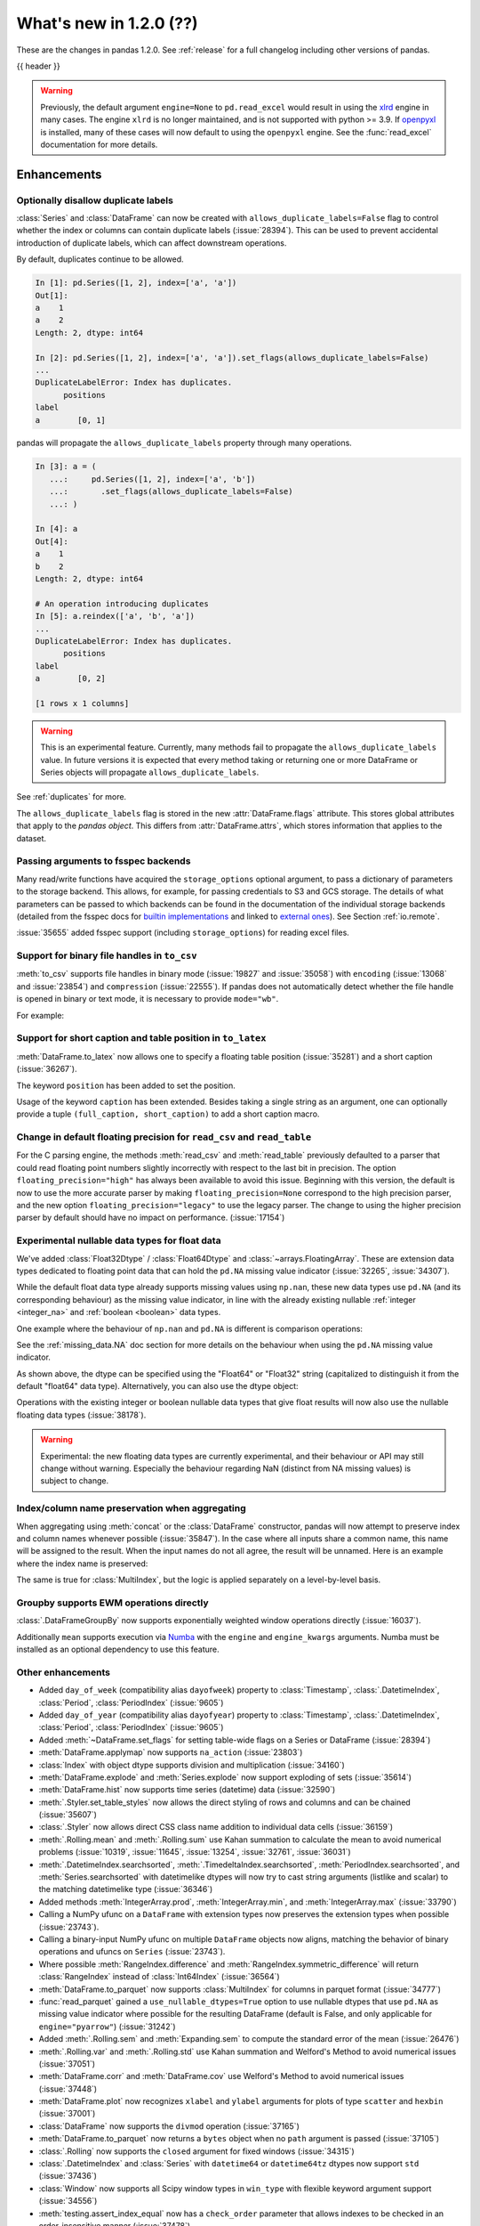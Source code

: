 .. _whatsnew_120:

What's new in 1.2.0 (??)
------------------------

These are the changes in pandas 1.2.0. See :ref:`release` for a full changelog
including other versions of pandas.

{{ header }}

.. warning::

   Previously, the default argument ``engine=None`` to ``pd.read_excel``
   would result in using the `xlrd <https://xlrd.readthedocs.io/en/latest/>`_ engine in
   many cases. The engine ``xlrd`` is no longer maintained, and is not supported with
   python >= 3.9. If `openpyxl <https://pypi.org/project/openpyxl/>`_  is installed,
   many of these  cases will now default to using the ``openpyxl`` engine. See the
   :func:`read_excel` documentation for more details.

.. ---------------------------------------------------------------------------

Enhancements
~~~~~~~~~~~~

.. _whatsnew_120.duplicate_labels:

Optionally disallow duplicate labels
^^^^^^^^^^^^^^^^^^^^^^^^^^^^^^^^^^^^

:class:`Series` and :class:`DataFrame` can now be created with ``allows_duplicate_labels=False`` flag to
control whether the index or columns can contain duplicate labels (:issue:`28394`). This can be used to
prevent accidental introduction of duplicate labels, which can affect downstream operations.

By default, duplicates continue to be allowed.

.. code-block:: ipython

    In [1]: pd.Series([1, 2], index=['a', 'a'])
    Out[1]:
    a    1
    a    2
    Length: 2, dtype: int64

    In [2]: pd.Series([1, 2], index=['a', 'a']).set_flags(allows_duplicate_labels=False)
    ...
    DuplicateLabelError: Index has duplicates.
          positions
    label
    a        [0, 1]

pandas will propagate the ``allows_duplicate_labels`` property through many operations.

.. code-block:: ipython

    In [3]: a = (
       ...:     pd.Series([1, 2], index=['a', 'b'])
       ...:       .set_flags(allows_duplicate_labels=False)
       ...: )

    In [4]: a
    Out[4]:
    a    1
    b    2
    Length: 2, dtype: int64

    # An operation introducing duplicates
    In [5]: a.reindex(['a', 'b', 'a'])
    ...
    DuplicateLabelError: Index has duplicates.
          positions
    label
    a        [0, 2]

    [1 rows x 1 columns]

.. warning::

   This is an experimental feature. Currently, many methods fail to
   propagate the ``allows_duplicate_labels`` value. In future versions
   it is expected that every method taking or returning one or more
   DataFrame or Series objects will propagate ``allows_duplicate_labels``.

See :ref:`duplicates` for more.

The ``allows_duplicate_labels`` flag is stored in the new :attr:`DataFrame.flags`
attribute. This stores global attributes that apply to the *pandas object*. This
differs from :attr:`DataFrame.attrs`, which stores information that applies to
the dataset.

Passing arguments to fsspec backends
^^^^^^^^^^^^^^^^^^^^^^^^^^^^^^^^^^^^

Many read/write functions have acquired the ``storage_options`` optional argument,
to pass a dictionary of parameters to the storage backend. This allows, for
example, for passing credentials to S3 and GCS storage. The details of what
parameters can be passed to which backends can be found in the documentation
of the individual storage backends (detailed from the fsspec docs for
`builtin implementations`_ and linked to `external ones`_). See
Section :ref:`io.remote`.

:issue:`35655` added fsspec support (including ``storage_options``)
for reading excel files.

.. _builtin implementations: https://filesystem-spec.readthedocs.io/en/latest/api.html#built-in-implementations
.. _external ones: https://filesystem-spec.readthedocs.io/en/latest/api.html#other-known-implementations

.. _whatsnew_120.binary_handle_to_csv:

Support for binary file handles in ``to_csv``
^^^^^^^^^^^^^^^^^^^^^^^^^^^^^^^^^^^^^^^^^^^^^

:meth:`to_csv` supports file handles in binary mode (:issue:`19827` and :issue:`35058`)
with ``encoding`` (:issue:`13068` and :issue:`23854`) and ``compression`` (:issue:`22555`).
If pandas does not automatically detect whether the file handle is opened in binary or text mode,
it is necessary to provide ``mode="wb"``.

For example:

.. ipython:: python

   import io

   data = pd.DataFrame([0, 1, 2])
   buffer = io.BytesIO()
   data.to_csv(buffer, encoding="utf-8", compression="gzip")

Support for short caption and table position in ``to_latex``
^^^^^^^^^^^^^^^^^^^^^^^^^^^^^^^^^^^^^^^^^^^^^^^^^^^^^^^^^^^^

:meth:`DataFrame.to_latex` now allows one to specify
a floating table position (:issue:`35281`)
and a short caption (:issue:`36267`).

The keyword ``position`` has been added to set the position.

.. ipython:: python

   data = pd.DataFrame({'a': [1, 2], 'b': [3, 4]})
   table = data.to_latex(position='ht')
   print(table)

Usage of the keyword ``caption`` has been extended.
Besides taking a single string as an argument,
one can optionally provide a tuple ``(full_caption, short_caption)``
to add a short caption macro.

.. ipython:: python

   data = pd.DataFrame({'a': [1, 2], 'b': [3, 4]})
   table = data.to_latex(caption=('the full long caption', 'short caption'))
   print(table)

.. _whatsnew_120.read_csv_table_precision_default:

Change in default floating precision for ``read_csv`` and ``read_table``
^^^^^^^^^^^^^^^^^^^^^^^^^^^^^^^^^^^^^^^^^^^^^^^^^^^^^^^^^^^^^^^^^^^^^^^^

For the C parsing engine, the methods :meth:`read_csv` and :meth:`read_table` previously defaulted to a parser that
could read floating point numbers slightly incorrectly with respect to the last bit in precision.
The option ``floating_precision="high"`` has always been available to avoid this issue.
Beginning with this version, the default is now to use the more accurate parser by making
``floating_precision=None`` correspond to the high precision parser, and the new option
``floating_precision="legacy"`` to use the legacy parser. The change to using the higher precision
parser by default should have no impact on performance. (:issue:`17154`)

.. _whatsnew_120.floating:

Experimental nullable data types for float data
^^^^^^^^^^^^^^^^^^^^^^^^^^^^^^^^^^^^^^^^^^^^^^^

We've added :class:`Float32Dtype` / :class:`Float64Dtype` and :class:`~arrays.FloatingArray`.
These are extension data types dedicated to floating point data that can hold the
``pd.NA`` missing value indicator (:issue:`32265`, :issue:`34307`).

While the default float data type already supports missing values using ``np.nan``,
these new data types use ``pd.NA`` (and its corresponding behaviour) as the missing
value indicator, in line with the already existing nullable :ref:`integer <integer_na>`
and :ref:`boolean <boolean>` data types.

One example where the behaviour of ``np.nan`` and ``pd.NA`` is different is
comparison operations:

.. ipython:: python

  # the default numpy float64 dtype
  s1 = pd.Series([1.5, None])
  s1
  s1 > 1

.. ipython:: python

  # the new nullable float64 dtype
  s2 = pd.Series([1.5, None], dtype="Float64")
  s2
  s2 > 1

See the :ref:`missing_data.NA` doc section for more details on the behaviour
when using the ``pd.NA`` missing value indicator.

As shown above, the dtype can be specified using the "Float64" or "Float32"
string (capitalized to distinguish it from the default "float64" data type).
Alternatively, you can also use the dtype object:

.. ipython:: python

   pd.Series([1.5, None], dtype=pd.Float32Dtype())

Operations with the existing integer or boolean nullable data types that
give float results will now also use the nullable floating data types (:issue:`38178`).

.. warning::

   Experimental: the new floating data types are currently experimental, and their
   behaviour or API may still change without warning. Especially the behaviour
   regarding NaN (distinct from NA missing values) is subject to change.

.. _whatsnew_120.index_name_preservation:

Index/column name preservation when aggregating
^^^^^^^^^^^^^^^^^^^^^^^^^^^^^^^^^^^^^^^^^^^^^^^

When aggregating using :meth:`concat` or the :class:`DataFrame` constructor, pandas
will now attempt to preserve index and column names whenever possible (:issue:`35847`).
In the case where all inputs share a common name, this name will be assigned to the
result. When the input names do not all agree, the result will be unnamed. Here is an
example where the index name is preserved:

.. ipython:: python

    idx = pd.Index(range(5), name='abc')
    ser = pd.Series(range(5, 10), index=idx)
    pd.concat({'x': ser[1:], 'y': ser[:-1]}, axis=1)

The same is true for :class:`MultiIndex`, but the logic is applied separately on a
level-by-level basis.

.. _whatsnew_120.groupby_ewm:

Groupby supports EWM operations directly
^^^^^^^^^^^^^^^^^^^^^^^^^^^^^^^^^^^^^^^^

:class:`.DataFrameGroupBy` now supports exponentially weighted window operations directly (:issue:`16037`).

.. ipython:: python

    df = pd.DataFrame({'A': ['a', 'b', 'a', 'b'], 'B': range(4)})
    df
    df.groupby('A').ewm(com=1.0).mean()

Additionally ``mean`` supports execution via `Numba <https://numba.pydata.org/>`__ with
the  ``engine`` and ``engine_kwargs`` arguments. Numba must be installed as an optional dependency
to use this feature.

.. _whatsnew_120.enhancements.other:

Other enhancements
^^^^^^^^^^^^^^^^^^
- Added ``day_of_week`` (compatibility alias ``dayofweek``) property to :class:`Timestamp`, :class:`.DatetimeIndex`, :class:`Period`, :class:`PeriodIndex` (:issue:`9605`)
- Added ``day_of_year`` (compatibility alias ``dayofyear``) property to :class:`Timestamp`, :class:`.DatetimeIndex`, :class:`Period`, :class:`PeriodIndex` (:issue:`9605`)
- Added :meth:`~DataFrame.set_flags` for setting table-wide flags on a Series or DataFrame (:issue:`28394`)
- :meth:`DataFrame.applymap` now supports ``na_action`` (:issue:`23803`)
- :class:`Index` with object dtype supports division and multiplication (:issue:`34160`)
- :meth:`DataFrame.explode` and :meth:`Series.explode` now support exploding of sets (:issue:`35614`)
- :meth:`DataFrame.hist` now supports time series (datetime) data (:issue:`32590`)
- :meth:`.Styler.set_table_styles` now allows the direct styling of rows and columns and can be chained (:issue:`35607`)
- :class:`.Styler` now allows direct CSS class name addition to individual data cells (:issue:`36159`)
- :meth:`.Rolling.mean` and :meth:`.Rolling.sum` use Kahan summation to calculate the mean to avoid numerical problems (:issue:`10319`, :issue:`11645`, :issue:`13254`, :issue:`32761`, :issue:`36031`)
- :meth:`.DatetimeIndex.searchsorted`, :meth:`.TimedeltaIndex.searchsorted`, :meth:`PeriodIndex.searchsorted`, and :meth:`Series.searchsorted` with datetimelike dtypes will now try to cast string arguments (listlike and scalar) to the matching datetimelike type (:issue:`36346`)
- Added methods :meth:`IntegerArray.prod`, :meth:`IntegerArray.min`, and :meth:`IntegerArray.max` (:issue:`33790`)
- Calling a NumPy ufunc on a ``DataFrame`` with extension types now preserves the extension types when possible (:issue:`23743`).
- Calling a binary-input NumPy ufunc on multiple ``DataFrame`` objects now aligns, matching the behavior of binary operations and ufuncs on ``Series`` (:issue:`23743`).
- Where possible :meth:`RangeIndex.difference` and :meth:`RangeIndex.symmetric_difference` will return :class:`RangeIndex` instead of :class:`Int64Index` (:issue:`36564`)
- :meth:`DataFrame.to_parquet` now supports :class:`MultiIndex` for columns in parquet format (:issue:`34777`)
- :func:`read_parquet` gained a ``use_nullable_dtypes=True`` option to use
  nullable dtypes that use ``pd.NA`` as missing value indicator where possible
  for the resulting DataFrame (default is False, and only applicable for
  ``engine="pyarrow"``) (:issue:`31242`)
- Added :meth:`.Rolling.sem` and :meth:`Expanding.sem` to compute the standard error of the mean (:issue:`26476`)
- :meth:`.Rolling.var` and :meth:`.Rolling.std` use Kahan summation and Welford's Method to avoid numerical issues (:issue:`37051`)
- :meth:`DataFrame.corr` and :meth:`DataFrame.cov` use Welford's Method to avoid numerical issues (:issue:`37448`)
- :meth:`DataFrame.plot` now recognizes ``xlabel`` and ``ylabel`` arguments for plots of type ``scatter`` and ``hexbin`` (:issue:`37001`)
- :class:`DataFrame` now supports the ``divmod`` operation (:issue:`37165`)
- :meth:`DataFrame.to_parquet` now returns a ``bytes`` object when no ``path`` argument is passed (:issue:`37105`)
- :class:`.Rolling` now supports the ``closed`` argument for fixed windows (:issue:`34315`)
- :class:`.DatetimeIndex` and :class:`Series` with ``datetime64`` or ``datetime64tz`` dtypes now support ``std`` (:issue:`37436`)
- :class:`Window` now supports all Scipy window types in ``win_type`` with flexible keyword argument support (:issue:`34556`)
- :meth:`testing.assert_index_equal` now has a ``check_order`` parameter that allows indexes to be checked in an order-insensitive manner (:issue:`37478`)
- :func:`read_csv` supports memory-mapping for compressed files (:issue:`37621`)
- Add support for ``min_count`` keyword for :meth:`DataFrame.groupby` and :meth:`DataFrame.resample` for functions ``min``, ``max``, ``first`` and ``last`` (:issue:`37821`, :issue:`37768`)
- Improve error reporting for :meth:`DataFrame.merge` when invalid merge column definitions were given (:issue:`16228`)
- Improve numerical stability for :meth:`.Rolling.skew`, :meth:`.Rolling.kurt`, :meth:`Expanding.skew` and :meth:`Expanding.kurt` through implementation of Kahan summation (:issue:`6929`)
- Improved error reporting for subsetting columns of a :class:`.DataFrameGroupBy` with ``axis=1`` (:issue:`37725`)
- Implement method ``cross`` for :meth:`DataFrame.merge` and :meth:`DataFrame.join` (:issue:`5401`)

.. ---------------------------------------------------------------------------

.. _whatsnew_120.notable_bug_fixes:

Notable bug fixes
~~~~~~~~~~~~~~~~~

These are bug fixes that might have notable behavior changes.

Consistency of DataFrame Reductions
^^^^^^^^^^^^^^^^^^^^^^^^^^^^^^^^^^^
:meth:`DataFrame.any` and :meth:`DataFrame.all` with ``bool_only=True`` now
determines whether to exclude object-dtype columns on a column-by-column basis,
instead of checking if *all* object-dtype columns can be considered boolean.

This prevents pathological behavior where applying the reduction on a subset
of columns could result in a larger Series result. See (:issue:`37799`).

.. ipython:: python

    df = pd.DataFrame({"A": ["foo", "bar"], "B": [True, False]}, dtype=object)
    df["C"] = pd.Series([True, True])


*Previous behavior*:

.. code-block:: ipython

    In [5]: df.all(bool_only=True)
    Out[5]:
    C    True
    dtype: bool

    In [6]: df[["B", "C"]].all(bool_only=True)
    Out[6]:
    B    False
    C    True
    dtype: bool

*New behavior*:

.. ipython:: python

    In [5]: df.all(bool_only=True)

    In [6]: df[["B", "C"]].all(bool_only=True)


Other DataFrame reductions with ``numeric_only=None`` will also avoid
this pathological behavior (:issue:`37827`):

.. ipython:: python

    df = pd.DataFrame({"A": [0, 1, 2], "B": ["a", "b", "c"]}, dtype=object)


*Previous behavior*:

.. code-block:: ipython

    In [3]: df.mean()
    Out[3]: Series([], dtype: float64)

    In [4]: df[["A"]].mean()
    Out[4]:
    A    1.0
    dtype: float64

*New behavior*:

.. ipython:: python

    df.mean()

    df[["A"]].mean()

Moreover, DataFrame reductions with ``numeric_only=None`` will now be
consistent with their Series counterparts.  In particular, for
reductions where the Series method raises ``TypeError``, the
DataFrame reduction will now consider that column non-numeric
instead of casting to a NumPy array which may have different semantics (:issue:`36076`,
:issue:`28949`, :issue:`21020`).

.. ipython:: python

    ser = pd.Series([0, 1], dtype="category", name="A")
    df = ser.to_frame()


*Previous behavior*:

.. code-block:: ipython

    In [5]: df.any()
    Out[5]:
    A    True
    dtype: bool

*New behavior*:

.. ipython:: python

    df.any()


.. _whatsnew_120.api_breaking.python:

Increased minimum version for Python
^^^^^^^^^^^^^^^^^^^^^^^^^^^^^^^^^^^^

pandas 1.2.0 supports Python 3.7.1 and higher (:issue:`35214`).

.. _whatsnew_120.api_breaking.deps:

Increased minimum versions for dependencies
^^^^^^^^^^^^^^^^^^^^^^^^^^^^^^^^^^^^^^^^^^^

Some minimum supported versions of dependencies were updated (:issue:`35214`).
If installed, we now require:

+-----------------+-----------------+----------+---------+
| Package         | Minimum Version | Required | Changed |
+=================+=================+==========+=========+
| numpy           | 1.16.5          |    X     |    X    |
+-----------------+-----------------+----------+---------+
| pytz            | 2017.3          |    X     |    X    |
+-----------------+-----------------+----------+---------+
| python-dateutil | 2.7.3           |    X     |         |
+-----------------+-----------------+----------+---------+
| bottleneck      | 1.2.1           |          |         |
+-----------------+-----------------+----------+---------+
| numexpr         | 2.6.8           |          |    X    |
+-----------------+-----------------+----------+---------+
| pytest (dev)    | 5.0.1           |          |    X    |
+-----------------+-----------------+----------+---------+
| mypy (dev)      | 0.782           |          |    X    |
+-----------------+-----------------+----------+---------+

For `optional libraries <https://dev.pandas.io/docs/install.html#dependencies>`_ the general recommendation is to use the latest version.
The following table lists the lowest version per library that is currently being tested throughout the development of pandas.
Optional libraries below the lowest tested version may still work, but are not considered supported.

+-----------------+-----------------+---------+
| Package         | Minimum Version | Changed |
+=================+=================+=========+
| beautifulsoup4  | 4.6.0           |         |
+-----------------+-----------------+---------+
| fastparquet     | 0.3.2           |         |
+-----------------+-----------------+---------+
| fsspec          | 0.7.4           |         |
+-----------------+-----------------+---------+
| gcsfs           | 0.6.0           |         |
+-----------------+-----------------+---------+
| lxml            | 4.3.0           |    X    |
+-----------------+-----------------+---------+
| matplotlib      | 2.2.3           |    X    |
+-----------------+-----------------+---------+
| numba           | 0.46.0          |         |
+-----------------+-----------------+---------+
| openpyxl        | 2.6.0           |    X    |
+-----------------+-----------------+---------+
| pyarrow         | 0.15.0          |    X    |
+-----------------+-----------------+---------+
| pymysql         | 0.7.11          |    X    |
+-----------------+-----------------+---------+
| pytables        | 3.5.1           |    X    |
+-----------------+-----------------+---------+
| s3fs            | 0.4.0           |         |
+-----------------+-----------------+---------+
| scipy           | 1.2.0           |         |
+-----------------+-----------------+---------+
| sqlalchemy      | 1.2.8           |    X    |
+-----------------+-----------------+---------+
| xarray          | 0.12.0          |    X    |
+-----------------+-----------------+---------+
| xlrd            | 1.2.0           |    X    |
+-----------------+-----------------+---------+
| xlsxwriter      | 1.0.2           |    X    |
+-----------------+-----------------+---------+
| xlwt            | 1.3.0           |    X    |
+-----------------+-----------------+---------+
| pandas-gbq      | 0.12.0          |         |
+-----------------+-----------------+---------+

See :ref:`install.dependencies` and :ref:`install.optional_dependencies` for more.

.. _whatsnew_200.api.other:

Other API changes
^^^^^^^^^^^^^^^^^

- Sorting in descending order is now stable for :meth:`Series.sort_values` and :meth:`Index.sort_values` for DateTime-like :class:`Index` subclasses. This will affect sort order when sorting a DataFrame on multiple columns, sorting with a key function that produces duplicates, or requesting the sorting index when using :meth:`Index.sort_values`. When using :meth:`Series.value_counts`, the count of missing values is no longer necessarily last in the list of duplicate counts. Instead, its position corresponds to the position in the original Series. When using :meth:`Index.sort_values` for DateTime-like :class:`Index` subclasses, NaTs ignored the ``na_position`` argument and were sorted to the beginning. Now they respect ``na_position``, the default being ``last``, same as other :class:`Index` subclasses. (:issue:`35992`)
- Passing an invalid ``fill_value`` to :meth:`Categorical.take`, :meth:`.DatetimeArray.take`, :meth:`TimedeltaArray.take`, or :meth:`PeriodArray.take` now raises a ``TypeError`` instead of a ``ValueError`` (:issue:`37733`)
- Passing an invalid ``fill_value`` to :meth:`Series.shift` with a ``CategoricalDtype`` now raises a ``TypeError`` instead of a ``ValueError`` (:issue:`37733`)
- Passing an invalid value to :meth:`IntervalIndex.insert` or :meth:`CategoricalIndex.insert` now raises a ``TypeError`` instead of a ``ValueError`` (:issue:`37733`)
- Attempting to reindex a Series with a :class:`CategoricalIndex` with an invalid ``fill_value`` now raises a ``TypeError`` instead of a ``ValueError`` (:issue:`37733`)
- :meth:`CategoricalIndex.append` with an index that contains non-category values will now cast instead of raising ``TypeError`` (:issue:`38098`)

.. ---------------------------------------------------------------------------

.. _whatsnew_120.deprecations:

Deprecations
~~~~~~~~~~~~
- Deprecated parameter ``inplace`` in :meth:`MultiIndex.set_codes` and :meth:`MultiIndex.set_levels` (:issue:`35626`)
- Deprecated parameter ``dtype`` of method :meth:`~Index.copy` for all :class:`Index` subclasses. Use the :meth:`~Index.astype` method instead for changing dtype (:issue:`35853`)
- Deprecated parameters ``levels`` and ``codes`` in :meth:`MultiIndex.copy`. Use the :meth:`~MultiIndex.set_levels` and :meth:`~MultiIndex.set_codes` methods instead (:issue:`36685`)
- Date parser functions :func:`~pandas.io.date_converters.parse_date_time`, :func:`~pandas.io.date_converters.parse_date_fields`, :func:`~pandas.io.date_converters.parse_all_fields` and :func:`~pandas.io.date_converters.generic_parser` from ``pandas.io.date_converters`` are deprecated and will be removed in a future version; use :func:`to_datetime` instead (:issue:`35741`)
- :meth:`DataFrame.lookup` is deprecated and will be removed in a future version, use :meth:`DataFrame.melt` and :meth:`DataFrame.loc` instead (:issue:`18682`)
- The method :meth:`Index.to_native_types` is deprecated. Use ``.astype(str)`` instead (:issue:`28867`)
- Deprecated indexing :class:`DataFrame` rows with a single datetime-like string as ``df[string]``
  (given the ambiguity whether it is indexing the rows or selecting a column), use
  ``df.loc[string]`` instead (:issue:`36179`)
- Deprecated casting an object-dtype index of ``datetime`` objects to :class:`.DatetimeIndex` in the :class:`Series` constructor (:issue:`23598`)
- Deprecated :meth:`Index.is_all_dates` (:issue:`27744`)
- The default value of ``regex`` for :meth:`Series.str.replace` will change from ``True`` to ``False`` in a future release. In addition, single character regular expressions will *not* be treated as literal strings when ``regex=True`` is set. (:issue:`24804`)
- Deprecated automatic alignment on comparison operations between :class:`DataFrame` and :class:`Series`, do ``frame, ser = frame.align(ser, axis=1, copy=False)`` before e.g. ``frame == ser`` (:issue:`28759`)
- :meth:`Rolling.count` with ``min_periods=None`` will default to the size of the window in a future version (:issue:`31302`)
- Using "outer" ufuncs on DataFrames to return 4d ndarray is now deprecated. Convert to an ndarray first (:issue:`23743`)
- Deprecated slice-indexing on timezone-aware :class:`DatetimeIndex` with naive ``datetime`` objects, to match scalar indexing behavior (:issue:`36148`)
- :meth:`Index.ravel` returning a ``np.ndarray`` is deprecated, in the future this will return a view on the same index (:issue:`19956`)
- Deprecate use of strings denoting units with 'M', 'Y' or 'y' in :func:`~pandas.to_timedelta` (:issue:`36666`)
- :class:`Index` methods ``&``, ``|``, and ``^`` behaving as the set operations :meth:`Index.intersection`, :meth:`Index.union`, and :meth:`Index.symmetric_difference`, respectively, are deprecated and in the future will behave as pointwise boolean operations matching :class:`Series` behavior.  Use the named set methods instead (:issue:`36758`)
- :meth:`Categorical.is_dtype_equal` and :meth:`CategoricalIndex.is_dtype_equal` are deprecated, will be removed in a future version (:issue:`37545`)
- :meth:`Series.slice_shift` and :meth:`DataFrame.slice_shift` are deprecated, use :meth:`Series.shift` or :meth:`DataFrame.shift` instead (:issue:`37601`)
- Partial slicing on unordered :class:`.DatetimeIndex` objects with keys that are not in the index is deprecated and will be removed in a future version (:issue:`18531`)
- The ``how`` keyword in :meth:`PeriodIndex.astype` is deprecated and will be removed in a future version, use ``index.to_timestamp(how=how)`` instead (:issue:`37982`)
- Deprecated :meth:`Index.asi8` for :class:`Index` subclasses other than :class:`.DatetimeIndex`, :class:`.TimedeltaIndex`, and :class:`PeriodIndex` (:issue:`37877`)
- The ``inplace`` parameter of :meth:`Categorical.remove_unused_categories` is deprecated and will be removed in a future version (:issue:`37643`)
- The ``null_counts`` parameter of :meth:`DataFrame.info` is deprecated and replaced by ``show_counts``. It will be removed in a future version (:issue:`37999`)

.. ---------------------------------------------------------------------------


.. _whatsnew_120.performance:

Performance improvements
~~~~~~~~~~~~~~~~~~~~~~~~

- Performance improvements when creating DataFrame or Series with dtype ``str`` or :class:`StringDtype` from array with many string elements (:issue:`36304`, :issue:`36317`, :issue:`36325`, :issue:`36432`, :issue:`37371`)
- Performance improvement in :meth:`.GroupBy.agg` with the ``numba`` engine (:issue:`35759`)
- Performance improvements when creating :meth:`Series.map` from a huge dictionary (:issue:`34717`)
- Performance improvement in :meth:`.GroupBy.transform` with the ``numba`` engine (:issue:`36240`)
- :class:`.Styler` uuid method altered to compress data transmission over web whilst maintaining reasonably low table collision probability (:issue:`36345`)
- Performance improvement in :func:`to_datetime` with non-ns time unit for ``float`` ``dtype`` columns (:issue:`20445`)
- Performance improvement in setting values on an :class:`IntervalArray` (:issue:`36310`)
- The internal index method :meth:`~Index._shallow_copy` now makes the new index and original index share cached attributes,
  avoiding creating these again, if created on either. This can speed up operations that depend on creating copies of existing indexes (:issue:`36840`)
- Performance improvement in :meth:`.RollingGroupby.count` (:issue:`35625`)
- Small performance decrease to :meth:`.Rolling.min` and :meth:`.Rolling.max` for fixed windows (:issue:`36567`)
- Reduced peak memory usage in :meth:`DataFrame.to_pickle` when using ``protocol=5`` in python 3.8+ (:issue:`34244`)
- Faster ``dir`` calls when the object has many index labels, e.g. ``dir(ser)`` (:issue:`37450`)
- Performance improvement in :class:`ExpandingGroupby` (:issue:`37064`)
- Performance improvement in :meth:`Series.astype` and :meth:`DataFrame.astype` for :class:`Categorical` (:issue:`8628`)
- Performance improvement in :meth:`DataFrame.groupby` for ``float`` ``dtype`` (:issue:`28303`), changes of the underlying hash-function can lead to changes in float based indexes sort ordering for ties (e.g. :meth:`Index.value_counts`)
- Performance improvement in :meth:`pd.isin` for inputs with more than 1e6 elements (:issue:`36611`)

.. ---------------------------------------------------------------------------

.. _whatsnew_120.bug_fixes:

Bug fixes
~~~~~~~~~

Categorical
^^^^^^^^^^^
- :meth:`Categorical.fillna` will always return a copy, validate a passed fill value regardless of whether there are any NAs to fill, and disallow an ``NaT`` as a fill value for numeric categories (:issue:`36530`)
- Bug in :meth:`Categorical.__setitem__` that incorrectly raised when trying to set a tuple value (:issue:`20439`)
- Bug in :meth:`CategoricalIndex.equals` incorrectly casting non-category entries to ``np.nan`` (:issue:`37667`)
- Bug in :meth:`CategoricalIndex.where` incorrectly setting non-category entries to ``np.nan`` instead of raising ``TypeError`` (:issue:`37977`)
- Bug in :meth:`Categorical.to_numpy` and ``np.array(categorical)`` with timezone-aware ``datetime64`` categories incorrectly dropping the timezone information instead of casting to object dtype (:issue:`38136`)

Datetimelike
^^^^^^^^^^^^
- Bug in :meth:`DataFrame.combine_first` that would convert datetime-like column on other :class:`DataFrame` to integer when the column is not present in original :class:`DataFrame` (:issue:`28481`)
- Bug in :attr:`.DatetimeArray.date` where a ``ValueError`` would be raised with a read-only backing array (:issue:`33530`)
- Bug in ``NaT`` comparisons failing to raise ``TypeError`` on invalid inequality comparisons (:issue:`35046`)
- Bug in :class:`.DateOffset` where attributes reconstructed from pickle files differ from original objects when input values exceed normal ranges (e.g months=12) (:issue:`34511`)
- Bug in :meth:`.DatetimeIndex.get_slice_bound` where ``datetime.date`` objects were not accepted or naive :class:`Timestamp` with a tz-aware :class:`.DatetimeIndex` (:issue:`35690`)
- Bug in :meth:`.DatetimeIndex.slice_locs` where ``datetime.date`` objects were not accepted (:issue:`34077`)
- Bug in :meth:`.DatetimeIndex.searchsorted`, :meth:`.TimedeltaIndex.searchsorted`, :meth:`PeriodIndex.searchsorted`, and :meth:`Series.searchsorted` with ``datetime64``, ``timedelta64`` or :class:`Period` dtype placement of ``NaT`` values being inconsistent with NumPy (:issue:`36176`, :issue:`36254`)
- Inconsistency in :class:`.DatetimeArray`, :class:`.TimedeltaArray`, and :class:`.PeriodArray` method ``__setitem__`` casting arrays of strings to datetimelike scalars but not scalar strings (:issue:`36261`)
- Bug in :meth:`.DatetimeArray.take` incorrectly allowing ``fill_value`` with a mismatched timezone (:issue:`37356`)
- Bug in :class:`.DatetimeIndex.shift` incorrectly raising when shifting empty indexes (:issue:`14811`)
- :class:`Timestamp` and :class:`.DatetimeIndex` comparisons between timezone-aware and timezone-naive objects now follow the standard library ``datetime`` behavior, returning ``True``/``False`` for ``!=``/``==`` and raising for inequality comparisons (:issue:`28507`)
- Bug in :meth:`.DatetimeIndex.equals` and :meth:`.TimedeltaIndex.equals` incorrectly considering ``int64`` indexes as equal (:issue:`36744`)
- :meth:`Series.to_json`, :meth:`DataFrame.to_json`, and :meth:`read_json` now implement timezone parsing when orient structure is ``table`` (:issue:`35973`)
- :meth:`astype` now attempts to convert to ``datetime64[ns, tz]`` directly from ``object`` with inferred timezone from string (:issue:`35973`)
- Bug in :meth:`.TimedeltaIndex.sum` and :meth:`Series.sum` with ``timedelta64`` dtype on an empty index or series returning ``NaT`` instead of ``Timedelta(0)`` (:issue:`31751`)
- Bug in :meth:`.DatetimeArray.shift` incorrectly allowing ``fill_value`` with a mismatched timezone (:issue:`37299`)
- Bug in adding a :class:`.BusinessDay` with nonzero ``offset`` to a non-scalar other (:issue:`37457`)
- Bug in :func:`to_datetime` with a read-only array incorrectly raising (:issue:`34857`)
- Bug in :meth:`Series.isin` with ``datetime64[ns]`` dtype and :meth:`.DatetimeIndex.isin` incorrectly casting integers to datetimes (:issue:`36621`)
- Bug in :meth:`Series.isin` with ``datetime64[ns]`` dtype and :meth:`.DatetimeIndex.isin` failing to consider timezone-aware and timezone-naive datetimes as always different (:issue:`35728`)
- Bug in :meth:`Series.isin` with ``PeriodDtype`` dtype and :meth:`PeriodIndex.isin` failing to consider arguments with different ``PeriodDtype`` as always different (:issue:`37528`)

Timedelta
^^^^^^^^^
- Bug in :class:`.TimedeltaIndex`, :class:`Series`, and :class:`DataFrame` floor-division with ``timedelta64`` dtypes and ``NaT`` in the denominator (:issue:`35529`)
- Bug in parsing of ISO 8601 durations in :class:`Timedelta` and :func:`to_datetime` (:issue:`29773`, :issue:`36204`)
- Bug in :func:`to_timedelta` with a read-only array incorrectly raising (:issue:`34857`)
- Bug in :class:`Timedelta` incorrectly truncating to sub-second portion of a string input when it has precision higher than nanoseconds (:issue:`36738`)

Timezones
^^^^^^^^^

- Bug in :func:`date_range` was raising AmbiguousTimeError for valid input with ``ambiguous=False`` (:issue:`35297`)
- Bug in :meth:`Timestamp.replace` was losing fold information (:issue:`37610`)


Numeric
^^^^^^^
- Bug in :func:`to_numeric` where float precision was incorrect (:issue:`31364`)
- Bug in :meth:`DataFrame.any` with ``axis=1`` and ``bool_only=True`` ignoring the ``bool_only`` keyword (:issue:`32432`)
- Bug in :meth:`Series.equals` where a ``ValueError`` was raised when numpy arrays were compared to scalars (:issue:`35267`)
- Bug in :class:`Series` where two Series each have a :class:`.DatetimeIndex` with different timezones having those indexes incorrectly changed when performing arithmetic operations (:issue:`33671`)
- Bug in :mod:`pandas.testing` module functions when used with ``check_exact=False`` on complex numeric types (:issue:`28235`)
- Bug in :meth:`DataFrame.__rmatmul__` error handling reporting transposed shapes (:issue:`21581`)
- Bug in :class:`Series` flex arithmetic methods where the result when operating with a ``list``, ``tuple`` or ``np.ndarray`` would have an incorrect name (:issue:`36760`)
- Bug in :class:`.IntegerArray` multiplication with ``timedelta`` and ``np.timedelta64`` objects (:issue:`36870`)
- Bug in :class:`MultiIndex` comparison with tuple incorrectly treating tuple as array-like (:issue:`21517`)
- Bug in :meth:`DataFrame.diff` with ``datetime64`` dtypes including ``NaT`` values failing to fill ``NaT`` results correctly (:issue:`32441`)
- Bug in :class:`DataFrame` arithmetic ops incorrectly accepting keyword arguments (:issue:`36843`)
- Bug in :class:`.IntervalArray` comparisons with :class:`Series` not returning Series (:issue:`36908`)
- Bug in :class:`DataFrame` allowing arithmetic operations with list of array-likes with undefined results. Behavior changed to raising ``ValueError`` (:issue:`36702`)
- Bug in :meth:`DataFrame.std` with ``timedelta64`` dtype and ``skipna=False`` (:issue:`37392`)
- Bug in :meth:`DataFrame.min` and :meth:`DataFrame.max` with ``datetime64`` dtype and ``skipna=False`` (:issue:`36907`)
- Bug in :meth:`DataFrame.idxmax` and :meth:`DataFrame.idxmin` with mixed dtypes incorrectly raising ``TypeError`` (:issue:`38195`)

Conversion
^^^^^^^^^^

- Bug in :meth:`DataFrame.to_dict` with ``orient='records'`` now returns python native datetime objects for datetimelike columns (:issue:`21256`)
- Bug in :meth:`Series.astype` conversion from ``string`` to ``float`` raised in presence of ``pd.NA`` values (:issue:`37626`)
-

Strings
^^^^^^^
- Bug in :meth:`Series.to_string`, :meth:`DataFrame.to_string`, and :meth:`DataFrame.to_latex` adding a leading space when ``index=False`` (:issue:`24980`)
- Bug in :func:`to_numeric` raising a ``TypeError`` when attempting to convert a string dtype Series containing only numeric strings and ``NA`` (:issue:`37262`)
-

Interval
^^^^^^^^

- Bug in :meth:`DataFrame.replace` and :meth:`Series.replace` where :class:`Interval` dtypes would be converted to object dtypes (:issue:`34871`)
- Bug in :meth:`IntervalIndex.take` with negative indices and ``fill_value=None`` (:issue:`37330`)
- Bug in :meth:`IntervalIndex.putmask` with datetime-like dtype incorrectly casting to object dtype (:issue:`37968`)
- Bug in :meth:`IntervalArray.astype` incorrectly dropping dtype information with a :class:`CategoricalDtype` object (:issue:`37984`)
-

Indexing
^^^^^^^^

- Bug in :meth:`PeriodIndex.get_loc` incorrectly raising ``ValueError`` on non-datelike strings instead of ``KeyError``, causing similar errors in :meth:`Series.__getitem__`, :meth:`Series.__contains__`, and :meth:`Series.loc.__getitem__` (:issue:`34240`)
- Bug in :meth:`Index.sort_values` where, when empty values were passed, the method would break by trying to compare missing values instead of pushing them to the end of the sort order. (:issue:`35584`)
- Bug in :meth:`Index.get_indexer` and :meth:`Index.get_indexer_non_unique` where ``int64`` arrays are returned instead of ``intp``. (:issue:`36359`)
- Bug in :meth:`DataFrame.sort_index` where parameter ascending passed as a list on a single level index gives wrong result. (:issue:`32334`)
- Bug in :meth:`DataFrame.reset_index` was incorrectly raising a ``ValueError`` for input with a :class:`MultiIndex` with missing values in a level with ``Categorical`` dtype (:issue:`24206`)
- Bug in indexing with boolean masks on datetime-like values sometimes returning a view instead of a copy (:issue:`36210`)
- Bug in :meth:`DataFrame.__getitem__` and :meth:`DataFrame.loc.__getitem__` with :class:`IntervalIndex` columns and a numeric indexer (:issue:`26490`)
- Bug in :meth:`Series.loc.__getitem__` with a non-unique :class:`MultiIndex` and an empty-list indexer (:issue:`13691`)
- Bug in indexing on a :class:`Series` or :class:`DataFrame` with a :class:`MultiIndex` and a level named ``"0"`` (:issue:`37194`)
- Bug in :meth:`Series.__getitem__` when using an unsigned integer array as an indexer giving incorrect results or segfaulting instead of raising ``KeyError`` (:issue:`37218`)
- Bug in :meth:`Index.where` incorrectly casting numeric values to strings (:issue:`37591`)
- Bug in :meth:`Series.loc` and :meth:`DataFrame.loc` raises when the index was of ``object`` dtype and the given numeric label was in the index (:issue:`26491`)
- Bug in :meth:`DataFrame.loc` returned requested key plus missing values when ``loc`` was applied to single level from a :class:`MultiIndex` (:issue:`27104`)
- Bug in indexing on a :class:`Series` or :class:`DataFrame` with a :class:`CategoricalIndex` using a listlike indexer containing NA values (:issue:`37722`)
- Bug in :meth:`DataFrame.loc.__setitem__` expanding an empty :class:`DataFrame` with mixed dtypes (:issue:`37932`)
- Bug in :meth:`DataFrame.xs` ignored ``droplevel=False`` for columns (:issue:`19056`)
- Bug in :meth:`DataFrame.reindex` raising ``IndexingError`` wrongly for empty DataFrame with ``tolerance`` not None or ``method="nearest"`` (:issue:`27315`)
- Bug in indexing on a :class:`Series` or :class:`DataFrame` with a :class:`CategoricalIndex` using listlike indexer that contains elements that are in the index's ``categories`` but not in the index itself failing to raise ``KeyError`` (:issue:`37901`)
- Bug on inserting a boolean label into a :class:`DataFrame` with a numeric :class:`Index` columns incorrectly casting to integer (:issue:`36319`)
- Bug in :meth:`DataFrame.iloc` and :meth:`Series.iloc` aligning objects in ``__setitem__`` (:issue:`22046`)
- Bug in :meth:`MultiIndex.drop` does not raise if labels are partially found (:issue:`37820`)
- Bug in :meth:`DataFrame.loc` did not raise ``KeyError`` when missing combination was given with ``slice(None)`` for remaining levels (:issue:`19556`)
- Bug in :meth:`DataFrame.loc` raising ``TypeError`` when non-integer slice was given to select values from :class:`MultiIndex` (:issue:`25165`, :issue:`24263`)
- Bug in :meth:`Series.at` returning :class:`Series` with one element instead of scalar when index is a :class:`MultiIndex` with one level (:issue:`38053`)
- Bug in :meth:`DataFrame.loc` returning and assigning elements in wrong order when indexer is differently ordered than the :class:`MultiIndex` to filter (:issue:`31330`, :issue:`34603`)
- Bug in :meth:`DataFrame.loc` and :meth:`DataFrame.__getitem__`  raising ``KeyError`` when columns were :class:`MultiIndex` with only one level (:issue:`29749`)
- Bug in :meth:`Series.__getitem__` and :meth:`DataFrame.__getitem__` raising blank ``KeyError`` without missing keys for :class:`IntervalIndex` (:issue:`27365`)
- Bug in setting a new label on a :class:`DataFrame` or :class:`Series` with a :class:`CategoricalIndex` incorrectly raising ``TypeError`` when the new label is not among the index's categories (:issue:`38098`)

Missing
^^^^^^^

- Bug in :meth:`.SeriesGroupBy.transform` now correctly handles missing values for ``dropna=False`` (:issue:`35014`)
- Bug in :meth:`Series.nunique` with ``dropna=True`` was returning incorrect results when both ``NA`` and ``None`` missing values were present (:issue:`37566`)
- Bug in :meth:`Series.interpolate` where kwarg ``limit_area`` and ``limit_direction`` had no effect when using methods ``pad`` and ``backfill`` (:issue:`31048`)
-

MultiIndex
^^^^^^^^^^

- Bug in :meth:`DataFrame.xs` when used with :class:`IndexSlice` raises ``TypeError`` with message ``"Expected label or tuple of labels"`` (:issue:`35301`)
- Bug in :meth:`DataFrame.reset_index` with ``NaT`` values in index raises ``ValueError`` with message ``"cannot convert float NaN to integer"`` (:issue:`36541`)
- Bug in :meth:`DataFrame.combine_first` when used with :class:`MultiIndex` containing string and ``NaN`` values raises ``TypeError`` (:issue:`36562`)
- Bug in :meth:`MultiIndex.drop` dropped ``NaN`` values when non existing key was given as input (:issue:`18853`)

I/O
^^^

- :func:`read_sas` no longer leaks resources on failure (:issue:`35566`)
- Bug in :meth:`DataFrame.to_csv` and :meth:`Series.to_csv` caused a ``ValueError`` when it was called with a filename in combination with ``mode`` containing a ``b`` (:issue:`35058`)
- Bug in :meth:`read_csv` with ``float_precision='round_trip'`` did not handle ``decimal`` and ``thousands`` parameters (:issue:`35365`)
- :meth:`to_pickle` and :meth:`read_pickle` were closing user-provided file objects (:issue:`35679`)
- :meth:`to_csv` passes compression arguments for ``'gzip'`` always to ``gzip.GzipFile`` (:issue:`28103`)
- :meth:`to_csv` did not support zip compression for binary file object not having a filename (:issue:`35058`)
- :meth:`to_csv` and :meth:`read_csv` did not honor ``compression`` and ``encoding`` for path-like objects that are internally converted to file-like objects (:issue:`35677`, :issue:`26124`, :issue:`32392`)
- :meth:`DataFrame.to_pickle`, :meth:`Series.to_pickle`, and :meth:`read_pickle` did not support compression for file-objects (:issue:`26237`, :issue:`29054`, :issue:`29570`)
- Bug in :func:`LongTableBuilder.middle_separator` was duplicating LaTeX longtable entries in the List of Tables of a LaTeX document (:issue:`34360`)
- Bug in :meth:`read_csv` with ``engine='python'`` truncating data if multiple items present in first row and first element started with BOM (:issue:`36343`)
- Removed ``private_key`` and ``verbose`` from :func:`read_gbq` as they are no longer supported in ``pandas-gbq`` (:issue:`34654`, :issue:`30200`)
- Bumped minimum pytables version to 3.5.1 to avoid a ``ValueError`` in :meth:`read_hdf` (:issue:`24839`)
- Bug in :func:`read_table` and :func:`read_csv` when ``delim_whitespace=True`` and ``sep=default`` (:issue:`36583`)
- Bug in :meth:`DataFrame.to_json` and :meth:`Series.to_json` when used with ``lines=True`` and ``orient='records'`` the last line of the record is not appended with 'new line character' (:issue:`36888`)
- Bug in :meth:`read_parquet` with fixed offset timezones. String representation of timezones was not recognized (:issue:`35997`, :issue:`36004`)
- Bug in :meth:`DataFrame.to_html`, :meth:`DataFrame.to_string`, and :meth:`DataFrame.to_latex` ignoring the ``na_rep`` argument when ``float_format`` was also specified (:issue:`9046`, :issue:`13828`)
- Bug in output rendering of complex numbers showing too many trailing zeros (:issue:`36799`)
- Bug in :class:`HDFStore` threw a ``TypeError`` when exporting an empty DataFrame with ``datetime64[ns, tz]`` dtypes with a fixed HDF5 store (:issue:`20594`)
- Bug in :class:`HDFStore` was dropping timezone information when exporting a Series with ``datetime64[ns, tz]`` dtypes with a fixed HDF5 store (:issue:`20594`)
- :func:`read_csv` was closing user-provided binary file handles when ``engine="c"`` and an ``encoding`` was requested (:issue:`36980`)
- Bug in :meth:`DataFrame.to_hdf` was not dropping missing rows with ``dropna=True`` (:issue:`35719`)
- Bug in :func:`read_html` was raising a ``TypeError`` when supplying a ``pathlib.Path`` argument to the ``io`` parameter (:issue:`37705`)
- :meth:`DataFrame.to_excel`, :meth:`Series.to_excel`, :meth:`DataFrame.to_markdown`, and :meth:`Series.to_markdown` now support writing to fsspec URLs such as S3 and Google Cloud Storage (:issue:`33987`)
- Bug in :func:`read_fwf` with ``skip_blank_lines=True`` was not skipping blank lines (:issue:`37758`)
- Parse missing values using :func:`read_json` with ``dtype=False`` to ``NaN`` instead of ``None`` (:issue:`28501`)
- :meth:`read_fwf` was inferring compression with ``compression=None`` which was not consistent with the other :meth:``read_*`` functions (:issue:`37909`)
- :meth:`DataFrame.to_html` was ignoring ``formatters`` argument for ``ExtensionDtype`` columns (:issue:`36525`)
- Bumped minimum xarray version to 0.12.3 to avoid reference to the removed ``Panel`` class (:issue:`27101`)

Period
^^^^^^

- Bug in :meth:`DataFrame.replace` and :meth:`Series.replace` where :class:`Period` dtypes would be converted to object dtypes (:issue:`34871`)

Plotting
^^^^^^^^

- Bug in :meth:`DataFrame.plot` was rotating xticklabels when ``subplots=True``, even if the x-axis wasn't an irregular time series (:issue:`29460`)
- Bug in :meth:`DataFrame.plot` where a marker letter in the ``style`` keyword sometimes caused a ``ValueError`` (:issue:`21003`)
- Bug in :meth:`DataFrame.plot.bar` and :meth:`Series.plot.bar` where ticks positions were assigned by value order instead of using the actual value for numeric or a smart ordering for string (:issue:`26186`, :issue:`11465`)
- Twinned axes were losing their tick labels which should only happen to all but the last row or column of 'externally' shared axes (:issue:`33819`)
- Bug in :meth:`Series.plot` and :meth:`DataFrame.plot` was throwing a :exc:`ValueError` when the Series or DataFrame was
  indexed by a :class:`.TimedeltaIndex` with a fixed frequency and the x-axis lower limit was greater than the upper limit (:issue:`37454`)
- Bug in :meth:`.DataFrameGroupBy.boxplot` when ``subplots=False`` would raise a ``KeyError`` (:issue:`16748`)
- Bug in :meth:`DataFrame.plot` and :meth:`Series.plot` was overwriting matplotlib's shared y axes behaviour when no ``sharey`` parameter was passed (:issue:`37942`)


Groupby/resample/rolling
^^^^^^^^^^^^^^^^^^^^^^^^

- Bug in :meth:`.DataFrameGroupBy.count` and :meth:`SeriesGroupBy.sum` returning ``NaN`` for missing categories when grouped on multiple ``Categoricals``. Now returning ``0`` (:issue:`35028`)
- Bug in :meth:`.DataFrameGroupBy.apply` that would sometimes throw an erroneous ``ValueError`` if the grouping axis had duplicate entries (:issue:`16646`)
- Bug in :meth:`DataFrame.resample` that would throw a ``ValueError`` when resampling from ``"D"`` to ``"24H"`` over a transition into daylight savings time (DST) (:issue:`35219`)
- Bug when combining methods :meth:`DataFrame.groupby` with :meth:`DataFrame.resample` and :meth:`DataFrame.interpolate` raising a ``TypeError`` (:issue:`35325`)
- Bug in :meth:`.DataFrameGroupBy.apply` where a non-nuisance grouping column would be dropped from the output columns if another groupby method was called before ``.apply`` (:issue:`34656`)
- Bug when subsetting columns on a :class:`~pandas.core.groupby.DataFrameGroupBy` (e.g. ``df.groupby('a')[['b']])``) would reset the attributes ``axis``, ``dropna``, ``group_keys``, ``level``, ``mutated``, ``sort``, and ``squeeze`` to their default values. (:issue:`9959`)
- Bug in :meth:`.DataFrameGroupBy.tshift` failing to raise ``ValueError`` when a frequency cannot be inferred for the index of a group (:issue:`35937`)
- Bug in :meth:`DataFrame.groupby` does not always maintain column index name for ``any``, ``all``, ``bfill``, ``ffill``, ``shift`` (:issue:`29764`)
- Bug in :meth:`.DataFrameGroupBy.apply` raising error with ``np.nan`` group(s) when ``dropna=False`` (:issue:`35889`)
- Bug in :meth:`.Rolling.sum` returned wrong values when dtypes where mixed between float and integer and ``axis=1`` (:issue:`20649`, :issue:`35596`)
- Bug in :meth:`.Rolling.count` returned ``np.nan`` with :class:`~pandas.api.indexers.FixedForwardWindowIndexer` as window, ``min_periods=0`` and only missing values in the window (:issue:`35579`)
- Bug where :class:`pandas.core.window.Rolling` produces incorrect window sizes when using a ``PeriodIndex`` (:issue:`34225`)
- Bug in :meth:`.DataFrameGroupBy.ffill` and :meth:`.DataFrameGroupBy.bfill` where a ``NaN`` group would return filled values instead of ``NaN`` when ``dropna=True`` (:issue:`34725`)
- Bug in :meth:`.RollingGroupby.count` where a ``ValueError`` was raised when specifying the ``closed`` parameter (:issue:`35869`)
- Bug in :meth:`.DataFrameGroupBy.rolling` returning wrong values with partial centered window (:issue:`36040`)
- Bug in :meth:`.DataFrameGroupBy.rolling` returned wrong values with timeaware window containing ``NaN``. Raises ``ValueError`` because windows are not monotonic now (:issue:`34617`)
- Bug in :meth:`.Rolling.__iter__` where a ``ValueError`` was not raised when ``min_periods`` was larger than ``window`` (:issue:`37156`)
- Using :meth:`.Rolling.var` instead of :meth:`.Rolling.std` avoids numerical issues for :meth:`.Rolling.corr` when :meth:`.Rolling.var` is still within floating point precision while :meth:`.Rolling.std` is not (:issue:`31286`)
- Bug in :meth:`.DataFrameGroupBy.quantile` and :meth:`.Resampler.quantile` raised ``TypeError`` when values were of type ``Timedelta`` (:issue:`29485`)
- Bug in :meth:`.Rolling.median` and :meth:`.Rolling.quantile` returned wrong values for :class:`.BaseIndexer` subclasses with non-monotonic starting or ending points for windows (:issue:`37153`)
- Bug in :meth:`DataFrame.groupby` dropped ``nan`` groups from result with ``dropna=False`` when grouping over a single column (:issue:`35646`, :issue:`35542`)
- Bug in :meth:`.DataFrameGroupBy.head`, :meth:`.DataFrameGroupBy.tail`, :meth:`SeriesGroupBy.head`, and :meth:`SeriesGroupBy.tail` would raise when used with ``axis=1`` (:issue:`9772`)
- Bug in :meth:`.DataFrameGroupBy.transform` would raise when used with ``axis=1`` and a transformation kernel (e.g. "shift") (:issue:`36308`)

Reshaping
^^^^^^^^^

- Bug in :meth:`DataFrame.crosstab` was returning incorrect results on inputs with duplicate row names, duplicate column names or duplicate names between row and column labels (:issue:`22529`)
- Bug in :meth:`DataFrame.pivot_table` with ``aggfunc='count'`` or ``aggfunc='sum'`` returning ``NaN`` for missing categories when pivoted on a ``Categorical``. Now returning ``0`` (:issue:`31422`)
- Bug in :func:`concat` and :class:`DataFrame` constructor where input index names are not preserved in some cases (:issue:`13475`)
- Bug in func :meth:`crosstab` when using multiple columns with ``margins=True`` and ``normalize=True`` (:issue:`35144`)
- Bug in :meth:`DataFrame.stack` where an empty DataFrame.stack would raise an error (:issue:`36113`). Now returning an empty Series with empty MultiIndex.
- Bug in :meth:`Series.unstack`. Now a Series with single level of Index trying to unstack would raise a ValueError. (:issue:`36113`)
- Bug in :meth:`DataFrame.agg` with ``func={'name':<FUNC>}`` incorrectly raising ``TypeError`` when ``DataFrame.columns==['Name']`` (:issue:`36212`)
- Bug in :meth:`Series.transform` would give incorrect results or raise when the argument ``func`` was a dictionary (:issue:`35811`)
- Bug in :meth:`DataFrame.pivot` did not preserve :class:`MultiIndex` level names for columns when rows and columns are both multiindexed (:issue:`36360`)
- Bug in :meth:`DataFrame.pivot` modified ``index`` argument when ``columns`` was passed but ``values`` was not (:issue:`37635`)
- Bug in :meth:`DataFrame.join` returned a non deterministic level-order for the resulting :class:`MultiIndex` (:issue:`36910`)
- Bug in :meth:`DataFrame.combine_first` caused wrong alignment with dtype ``string`` and one level of ``MultiIndex`` containing only ``NA`` (:issue:`37591`)
- Fixed regression in :func:`merge` on merging :class:`.DatetimeIndex` with empty DataFrame (:issue:`36895`)
- Bug in :meth:`DataFrame.apply` not setting index of return value when ``func`` return type is ``dict`` (:issue:`37544`)
- Bug in :func:`concat` resulting in a ``ValueError`` when at least one of both inputs had a non-unique index (:issue:`36263`)
- Bug in :meth:`DataFrame.merge` and :meth:`pandas.merge` returning inconsistent ordering in result for ``how=right`` and ``how=left`` (:issue:`35382`)
- Bug in :func:`merge_ordered` couldn't handle list-like ``left_by`` or ``right_by`` (:issue:`35269`)
- Bug in :func:`merge_ordered` returned wrong join result when length of ``left_by`` or ``right_by`` equals to the rows of ``left`` or ``right`` (:issue:`38166`)
- Bug in :func:`merge_ordered` didn't raise when elements in ``left_by`` or ``right_by`` not exist in ``left`` columns or ``right`` columns (:issue:`38167`)

Sparse
^^^^^^

-
-

ExtensionArray
^^^^^^^^^^^^^^

- Fixed bug where :class:`DataFrame` column set to scalar extension type via a dict instantiation was considered an object type rather than the extension type (:issue:`35965`)
- Fixed bug where ``astype()`` with equal dtype and ``copy=False`` would return a new object (:issue:`28488`)
- Fixed bug when applying a NumPy ufunc with multiple outputs to an :class:`.IntegerArray` returning None (:issue:`36913`)
- Fixed an inconsistency in :class:`.PeriodArray`'s ``__init__`` signature to those of :class:`.DatetimeArray` and :class:`.TimedeltaArray` (:issue:`37289`)
- Reductions for :class:`.BooleanArray`, :class:`.Categorical`, :class:`.DatetimeArray`, :class:`.FloatingArray`, :class:`.IntegerArray`, :class:`.PeriodArray`, :class:`.TimedeltaArray`, and :class:`.PandasArray` are now keyword-only methods (:issue:`37541`)
- Fixed a bug where a  ``TypeError`` was wrongly raised if a membership check was made on an ``ExtensionArray`` containing nan-like values (:issue:`37867`)

Other
^^^^^

- Bug in :meth:`DataFrame.replace` and :meth:`Series.replace` incorrectly raising an ``AssertionError`` instead of a ``ValueError`` when invalid parameter combinations are passed (:issue:`36045`)
- Bug in :meth:`DataFrame.replace` and :meth:`Series.replace` with numeric values and string ``to_replace`` (:issue:`34789`)
- Fixed metadata propagation in :meth:`Series.abs` and ufuncs called on Series and DataFrames (:issue:`28283`)
- Bug in :meth:`DataFrame.replace` and :meth:`Series.replace` incorrectly casting from ``PeriodDtype`` to object dtype (:issue:`34871`)
- Fixed bug in metadata propagation incorrectly copying DataFrame columns as metadata when the column name overlaps with the metadata name (:issue:`37037`)
- Fixed metadata propagation in the :class:`Series.dt`, :class:`Series.str` accessors, :class:`DataFrame.duplicated`, :class:`DataFrame.stack`, :class:`DataFrame.unstack`, :class:`DataFrame.pivot`, :class:`DataFrame.append`, :class:`DataFrame.diff`, :class:`DataFrame.applymap` and :class:`DataFrame.update` methods (:issue:`28283`, :issue:`37381`)
- Fixed metadata propagation when selecting columns with ``DataFrame.__getitem__`` (:issue:`28283`)
- Bug in :meth:`Index.intersection` with non-:class:`Index` failing to set the correct name on the returned :class:`Index` (:issue:`38111`)
- Bug in :meth:`Index.union` behaving differently depending on whether operand is an :class:`Index` or other list-like (:issue:`36384`)
- Bug in :meth:`Index.intersection` with non-matching numeric dtypes casting to ``object`` dtype instead of minimal common dtype (:issue:`38122`)
- Passing an array with 2 or more dimensions to the :class:`Series` constructor now raises the more specific ``ValueError`` rather than a bare ``Exception`` (:issue:`35744`)
- Bug in ``dir`` where ``dir(obj)`` wouldn't show attributes defined on the instance for pandas objects (:issue:`37173`)
- Bug in :meth:`RangeIndex.difference` returning :class:`Int64Index` in some cases where it should return :class:`RangeIndex` (:issue:`38028`)

.. ---------------------------------------------------------------------------

.. _whatsnew_120.contributors:

Contributors
~~~~~~~~~~~~

.. contributors:: v1.1.4..v1.2.0|HEAD
